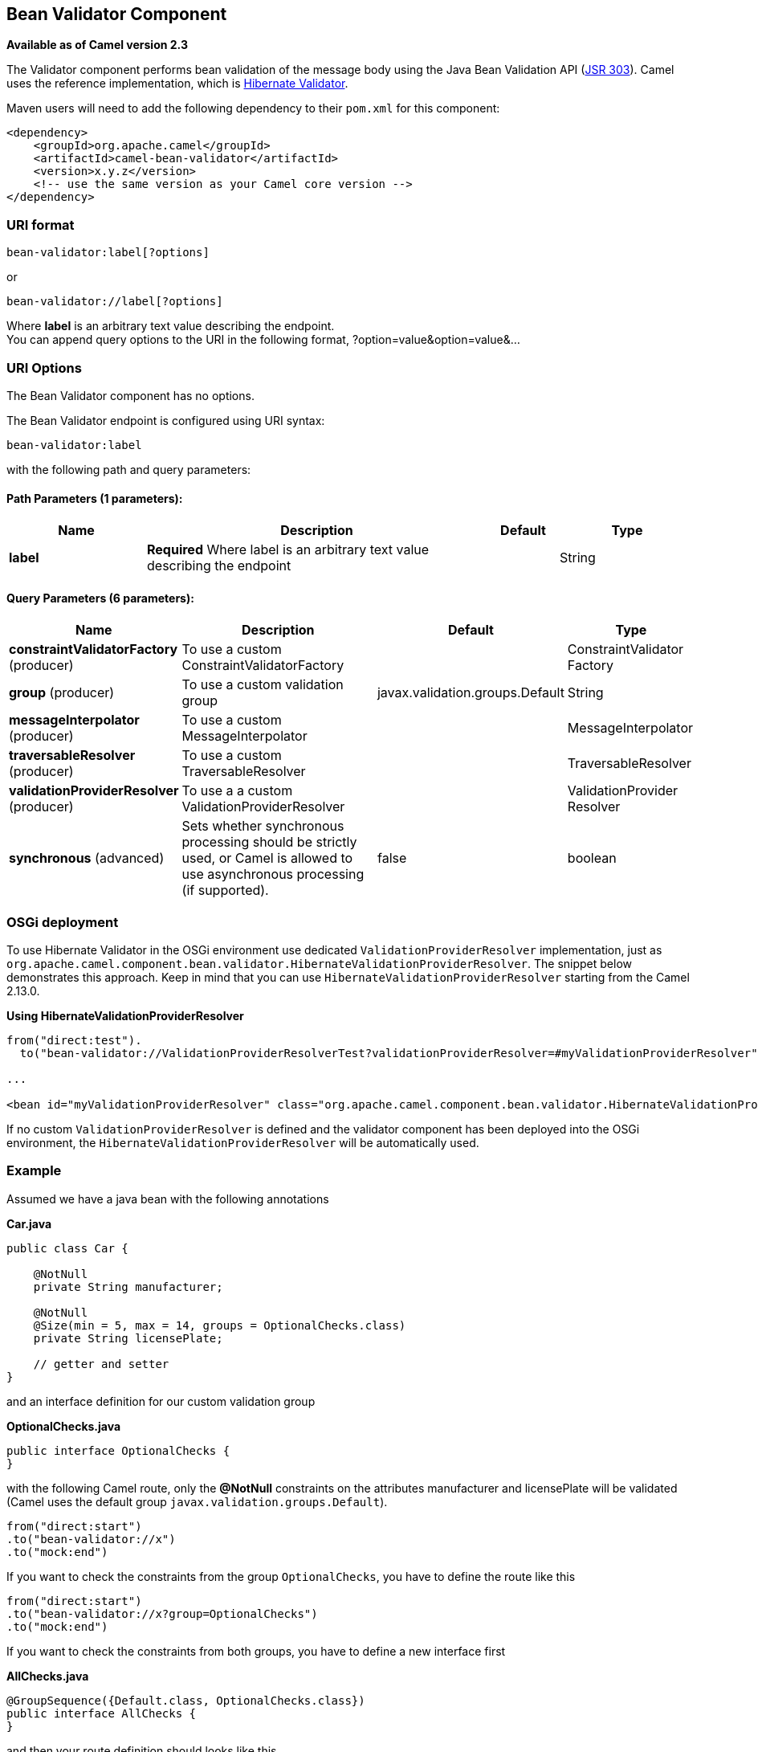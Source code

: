 [[bean-validator-component]]
== Bean Validator Component

*Available as of Camel version 2.3*

The Validator component performs bean validation of the message body
using the Java Bean Validation API
(http://jcp.org/en/jsr/detail?id=303[JSR 303]). Camel uses the reference
implementation, which is
http://docs.jboss.org/hibernate/validator/4.3/reference/en-US/html_single/[Hibernate
Validator].

Maven users will need to add the following dependency to their `pom.xml`
for this component:

[source,xml]
------------------------------------------------------------
<dependency>
    <groupId>org.apache.camel</groupId>
    <artifactId>camel-bean-validator</artifactId>
    <version>x.y.z</version>
    <!-- use the same version as your Camel core version -->
</dependency>
------------------------------------------------------------

### URI format

[source,java]
------------------------------
bean-validator:label[?options]
------------------------------

or

[source,java]
--------------------------------
bean-validator://label[?options]
--------------------------------

Where *label* is an arbitrary text value describing the endpoint. +
 You can append query options to the URI in the following format,
?option=value&option=value&...

### URI Options


// component options: START
The Bean Validator component has no options.
// component options: END



// endpoint options: START
The Bean Validator endpoint is configured using URI syntax:

----
bean-validator:label
----

with the following path and query parameters:

==== Path Parameters (1 parameters):

[width="100%",cols="2,5,^1,2",options="header"]
|===
| Name | Description | Default | Type
| *label* | *Required* Where label is an arbitrary text value describing the endpoint |  | String
|===

==== Query Parameters (6 parameters):

[width="100%",cols="2,5,^1,2",options="header"]
|===
| Name | Description | Default | Type
| *constraintValidatorFactory* (producer) | To use a custom ConstraintValidatorFactory |  | ConstraintValidator Factory
| *group* (producer) | To use a custom validation group | javax.validation.groups.Default | String
| *messageInterpolator* (producer) | To use a custom MessageInterpolator |  | MessageInterpolator
| *traversableResolver* (producer) | To use a custom TraversableResolver |  | TraversableResolver
| *validationProviderResolver* (producer) | To use a a custom ValidationProviderResolver |  | ValidationProvider Resolver
| *synchronous* (advanced) | Sets whether synchronous processing should be strictly used, or Camel is allowed to use asynchronous processing (if supported). | false | boolean
|===
// endpoint options: END


### OSGi deployment

To use Hibernate Validator in the OSGi environment use dedicated
`ValidationProviderResolver` implementation, just as
`org.apache.camel.component.bean.validator.HibernateValidationProviderResolver`.
The snippet below demonstrates this approach. Keep in mind that you can
use `HibernateValidationProviderResolver` starting from the Camel
2.13.0.

*Using HibernateValidationProviderResolver*

[source,java]
--------------------------------------------------------------------------------------------------------------------------------
from("direct:test").
  to("bean-validator://ValidationProviderResolverTest?validationProviderResolver=#myValidationProviderResolver");

...

<bean id="myValidationProviderResolver" class="org.apache.camel.component.bean.validator.HibernateValidationProviderResolver"/> 
--------------------------------------------------------------------------------------------------------------------------------

If no custom `ValidationProviderResolver` is defined and the validator
component has been deployed into the OSGi environment,
the `HibernateValidationProviderResolver` will be automatically used.

### Example

Assumed we have a java bean with the following annotations

*Car.java*

[source,java]
-----------------------------------------------------------
public class Car {

    @NotNull
    private String manufacturer;

    @NotNull
    @Size(min = 5, max = 14, groups = OptionalChecks.class)
    private String licensePlate;
    
    // getter and setter
}
-----------------------------------------------------------

and an interface definition for our custom validation group

*OptionalChecks.java*

[source,java]
---------------------------------
public interface OptionalChecks {
}
---------------------------------

with the following Camel route, only the *@NotNull* constraints on the
attributes manufacturer and licensePlate will be validated (Camel uses
the default group `javax.validation.groups.Default`).

[source,java]
-------------------------
from("direct:start")
.to("bean-validator://x")
.to("mock:end")
-------------------------

If you want to check the constraints from the group `OptionalChecks`,
you have to define the route like this

[source,java]
----------------------------------------------
from("direct:start")
.to("bean-validator://x?group=OptionalChecks")
.to("mock:end")
----------------------------------------------

If you want to check the constraints from both groups, you have to
define a new interface first

*AllChecks.java*

[source,java]
-----------------------------------------------------
@GroupSequence({Default.class, OptionalChecks.class})
public interface AllChecks {
}
-----------------------------------------------------

and then your route definition should looks like this

[source,java]
-----------------------------------------
from("direct:start")
.to("bean-validator://x?group=AllChecks")
.to("mock:end")
-----------------------------------------

And if you have to provide your own message interpolator, traversable
resolver and constraint validator factory, you have to write a route
like this

[source,java]
------------------------------------------------------------------------------------------------------
<bean id="myMessageInterpolator" class="my.ConstraintValidatorFactory" />
<bean id="myTraversableResolver" class="my.TraversableResolver" />
<bean id="myConstraintValidatorFactory" class="my.ConstraintValidatorFactory" />

from("direct:start")
.to("bean-validator://x?group=AllChecks&messageInterpolator=#myMessageInterpolator
&traversableResolver=#myTraversableResolver&constraintValidatorFactory=#myConstraintValidatorFactory")
.to("mock:end")
------------------------------------------------------------------------------------------------------

It's also possible to describe your constraints as XML and not as Java
annotations. In this case, you have to provide the file
`META-INF/validation.xml` which could looks like this

*validation.xml*

[source,java]
------------------------------------------------------------------------------------------------------------------------------
<?xml version="1.0" encoding="UTF-8"?>
<validation-config
    xmlns="http://jboss.org/xml/ns/javax/validation/configuration"
    xmlns:xsi="http://www.w3.org/2001/XMLSchema-instance"
    xsi:schemaLocation="http://jboss.org/xml/ns/javax/validation/configuration">
    <default-provider>org.hibernate.validator.HibernateValidator</default-provider>
    <message-interpolator>org.hibernate.validator.engine.ResourceBundleMessageInterpolator</message-interpolator>
    <traversable-resolver>org.hibernate.validator.engine.resolver.DefaultTraversableResolver</traversable-resolver>
    <constraint-validator-factory>org.hibernate.validator.engine.ConstraintValidatorFactoryImpl</constraint-validator-factory>
    
    <constraint-mapping>/constraints-car.xml</constraint-mapping>
</validation-config>
------------------------------------------------------------------------------------------------------------------------------

and the `constraints-car.xml` file

*constraints-car.xml*

[source,java]
----------------------------------------------------------------------------------------------------
<?xml version="1.0" encoding="UTF-8"?>
<constraint-mappings xmlns:xsi="http://www.w3.org/2001/XMLSchema-instance"
    xsi:schemaLocation="http://jboss.org/xml/ns/javax/validation/mapping validation-mapping-1.0.xsd"
    xmlns="http://jboss.org/xml/ns/javax/validation/mapping">
    <default-package>org.apache.camel.component.bean.validator</default-package>
    
    <bean class="CarWithoutAnnotations" ignore-annotations="true">
        <field name="manufacturer">
            <constraint annotation="javax.validation.constraints.NotNull" />
        </field>
        
        <field name="licensePlate">
            <constraint annotation="javax.validation.constraints.NotNull" />
            
            <constraint annotation="javax.validation.constraints.Size">
                <groups>
                    <value>org.apache.camel.component.bean.validator.OptionalChecks</value>
                </groups>
                <element name="min">5</element>
                <element name="max">14</element>
            </constraint>
        </field>
    </bean>
</constraint-mappings>
----------------------------------------------------------------------------------------------------

Here is the XML syntax for the example route definition where **OrderedChecks** can be https://github.com/apache/camel/blob/master/components/camel-bean-validator/src/test/java/org/apache/camel/component/bean/validator/OrderedChecks.java 

Note that the body should include an instance of a class to validate.

[source,java]
----------------------------------------------------------------------------------------------------

<beans xmlns="http://www.springframework.org/schema/beans"
       xmlns:xsi="http://www.w3.org/2001/XMLSchema-instance"
       xsi:schemaLocation="
    http://www.springframework.org/schema/beans http://www.springframework.org/schema/beans/spring-beans.xsd
    http://camel.apache.org/schema/spring http://camel.apache.org/schema/spring/camel-spring.xsd">
  
    <camelContext id="camel" xmlns="http://camel.apache.org/schema/spring">
        <route>
            <from uri="direct:start"/>
            <to uri="bean-validator://x?group=org.apache.camel.component.bean.validator.OrderedChecks"/>
        </route>
    </camelContext>
</beans>
----------------------------------------------------------------------------------------------------



### See Also

* Configuring Camel
* Component
* Endpoint
* Getting Started
